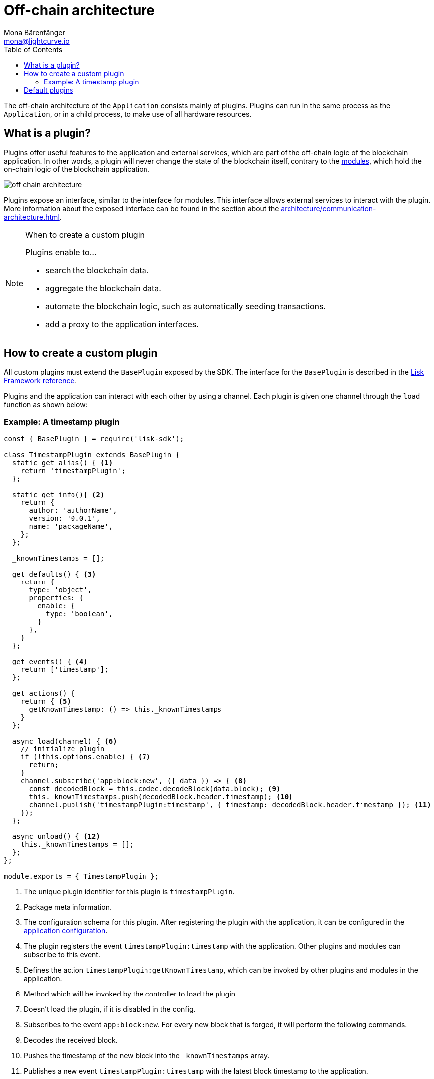 = Off-chain architecture
Mona Bärenfänger <mona@lightcurve.io>
:description: Explains what are plugins and how to create and use them in a blockchain application.
//Settings
:toc:
:imagesdir: ../../assets/images
//External URLs
:url_github_httpapi: https://github.com/LiskHQ/lisk-sdk/tree/v5.1.1/framework-plugins/lisk-framework-http-api-plugin
// Project URLs
:url_explanations_communication: architecture/communication-architecture.adoc
:url_explanations_modules: architecture/on-chain-architecture.adoc
:url_references_config: references/lisk-framework/config.adoc
:url_references_framework_baseplugin: references/lisk-framework/index.adoc#the-baseplugin
:url_references_http_plugin: references/lisk-framework/http-api-plugin.adoc
:url_references_forger_plugin: references/lisk-framework/forger-plugin.adoc
:url_references_monitor_plugin: references/lisk-framework/monitor-plugin.adoc
:url_references_report_misbbehavior_plugin: references/lisk-framework/report-misbehavior-plugin.adoc

The off-chain architecture of the `Application` consists mainly of plugins.
Plugins can run in the same process as the `Application`, or in a child process, to make use of all hardware resources.

== What is a plugin?

Plugins offer useful features to the application and external services, which are part of the off-chain logic of the blockchain application.
In other words, a plugin will never change the state of the blockchain itself, contrary to the xref:{url_explanations_modules}[modules], which hold the on-chain logic of the blockchain application.

image::off-chain-architecture.png[]

Plugins expose an interface, similar to the interface for modules.
This interface allows external services to interact with the plugin.
More information about the exposed interface can be found in the section about the xref:{url_explanations_communication}[].


.When to create a custom plugin
[NOTE]
====
Plugins enable to...

* search the blockchain data.
* aggregate the blockchain data.
* automate the blockchain logic, such as automatically seeding transactions.
* add a proxy to the application interfaces.
====

== How to create a custom plugin

All custom plugins must extend the `BasePlugin` exposed by the SDK.
The interface for the `BasePlugin` is described in the xref:{url_references_framework_baseplugin}[Lisk Framework reference].

Plugins and the application can interact with each other by using a channel.
Each plugin is given one channel through the `load` function as shown below:

=== Example: A timestamp plugin

[source,js]
----
const { BasePlugin } = require('lisk-sdk');

class TimestampPlugin extends BasePlugin {
  static get alias() { <1>
    return 'timestampPlugin';
  };

  static get info(){ <2>
    return {
      author: 'authorName',
      version: '0.0.1',
      name: 'packageName',
    };
  };

  _knownTimestamps = [];

  get defaults() { <3>
    return {
      type: 'object',
      properties: {
        enable: {
          type: 'boolean',
        }
      },
    }
  };

  get events() { <4>
    return ['timestamp'];
  };

  get actions() {
    return { <5>
      getKnownTimestamp: () => this._knownTimestamps
    }
  };

  async load(channel) { <6>
    // initialize plugin
    if (!this.options.enable) { <7>
      return;
    }
    channel.subscribe('app:block:new', ({ data }) => { <8>
      const decodedBlock = this.codec.decodeBlock(data.block); <9>
      this._knownTimestamps.push(decodedBlock.header.timestamp); <10>
      channel.publish('timestampPlugin:timestamp', { timestamp: decodedBlock.header.timestamp }); <11>
    });
  };

  async unload() { <12>
    this._knownTimestamps = [];
  };
};

module.exports = { TimestampPlugin };
----

<1> The unique plugin identifier for this plugin is `timestampPlugin`.
<2> Package meta information.
<3> The configuration schema for this plugin.
After registering the plugin with the application, it can be configured in the xref:{url_references_config}[application configuration].
<4> The plugin registers the event `timestampPlugin:timestamp` with the application.
Other plugins and modules can subscribe to this event.
<5> Defines the action `timestampPlugin:getKnownTimestamp`, which can be invoked by other plugins and modules in the application.
<6> Method which will be invoked by the controller to load the plugin.
<7> Doesn't load the plugin, if it is disabled in the config.
<8> Subscribes to the event `app:block:new`.
For every new block that is forged, it will perform the following commands.
<9> Decodes the received block.
<10> Pushes the timestamp of the new block into the `_knownTimestamps` array.
<11> Publishes a new event `timestampPlugin:timestamp` with the latest block timestamp to the application.
<12> Method to be invoked by controller to perform the cleanup.
Deletes all timestamps in the `_knownTimestamps` array.

== Default plugins

[cols="30,70",options="header",stripes="hover"]
|===
|Name
|Description

|xref:{url_references_http_plugin}[]
a|
Provides a RESTful HTTP API for a Lisk node.
The API serves information related to accounts, blocks, transactions, node info and more.

|xref:{url_references_forger_plugin}[]
a|
The forger plugin is mainly responsible for:

* Enabling and disabling forging
* Tracking forging and voters information
* Forger plugin also provides webhook functionality, one could configure a webhook to monitor remote nodes.

|xref:{url_references_report_misbbehavior_plugin}[]
a|
A plugin that provides automatic detection of delegate misbehavior and sends a `reportDelegateMisbehaviorTransaction` to the running node.

|xref:{url_references_monitor_plugin}[]
a|
A plugin that provides network statistics of the running node.

|===
